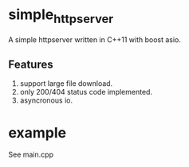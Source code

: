 * simple_httpserver
A simple httpserver written in C++11 with boost asio.

** Features

1. support large file download.
2. only 200/404 status code implemented.
3. asyncronous io.

* example
See main.cpp
